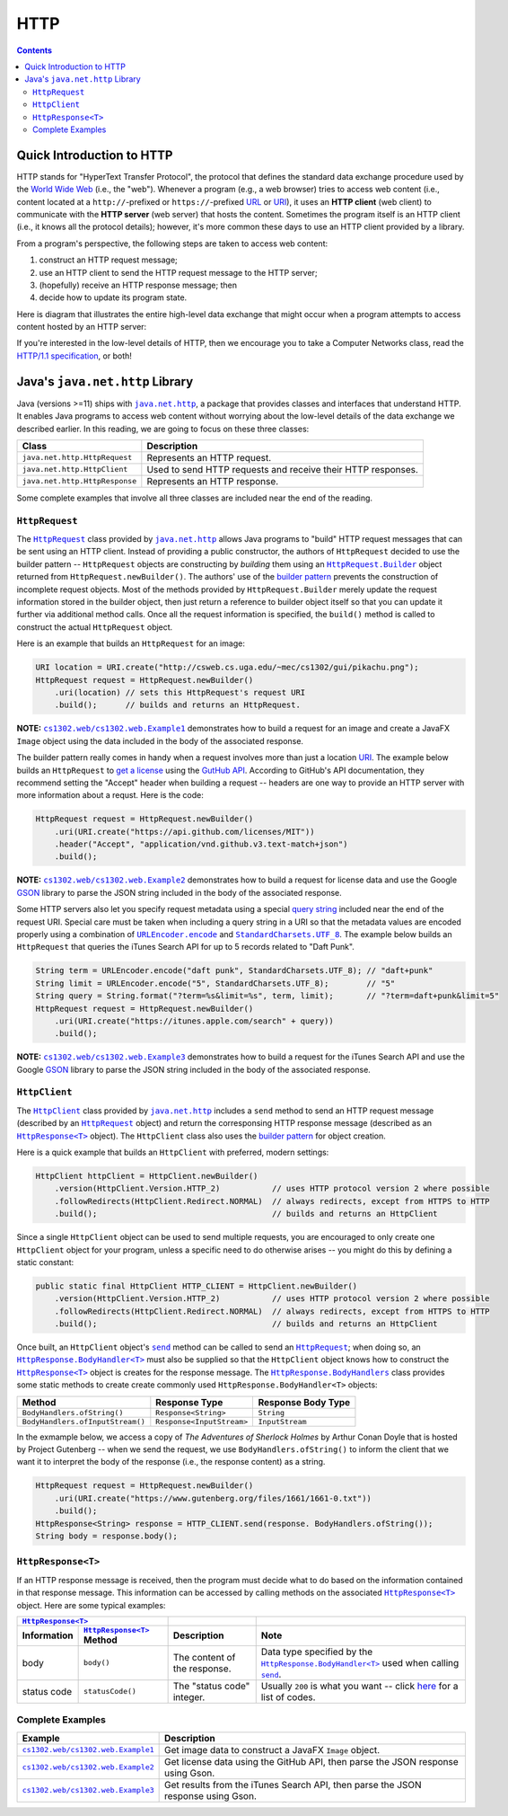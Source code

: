 HTTP
====

.. contents::

Quick Introduction to HTTP
**************************

.. |wiki_WWW| replace:: World Wide Web
.. _wiki_WWW: https://en.wikipedia.org/wiki/World_Wide_Web

.. |wiki_URL| replace:: URL
.. _wiki_URL: https://en.wikipedia.org/wiki/URL

.. |wiki_URI| replace:: URI
.. _wiki_URI: https://en.wikipedia.org/wiki/URI

.. |web_server| replace:: web server

HTTP stands for "HyperText Transfer Protocol", the protocol that defines
the standard data exchange procedure used by the |wiki_WWW|_ (i.e., the "web").
Whenever a program (e.g., a web browser) tries to access web content (i.e.,
content located at a ``http://``-prefixed or ``https://``-prefixed |wiki_URL|_
or |wiki_URI|_), it uses an **HTTP client** (web client) to communicate with the
**HTTP server** (web server) that hosts the content. Sometimes the program itself
is an HTTP client (i.e., it knows all the protocol details); however, it's more
common these days to use an HTTP client provided by a library.

From a program's perspective, the following steps are taken to access web content:

1. construct an HTTP request message;
2. use an HTTP client to send the HTTP request message to the HTTP server;
3. (hopefully) receive an HTTP response message; then
4. decide how to update its program state.

Here is diagram that illustrates the entire high-level data exchange
that might occur when a program attempts to access content hosted
by an HTTP server:

.. image:: img/http.png

.. |http_spec| replace:: HTTP/1.1 specification
.. _http_spec: https://httpwg.org/specs/rfc7231.html

If you're interested in the low-level details of HTTP, then we
encourage you to take a Computer Networks class, read the
|http_spec|_, or both!


Java's ``java.net.http`` Library
********************************

.. |java_net_http| replace:: ``java.net.http``
.. _java_net_http: https://docs.oracle.com/en/java/javase/17/docs/api/java.net.http/java/net/http/package-summary.html

Java (versions >=11) ships with |java_net_http|_, a package that provides
classes and interfaces that understand HTTP. It enables Java programs to
access web content without worrying about the low-level details of the
data exchange we described earlier. In this reading, we are going to
focus on these three classes:

==============================  =============================================================
Class                           Description
==============================  =============================================================
``java.net.http.HttpRequest``   Represents an HTTP request.
``java.net.http.HttpClient``    Used to send HTTP requests and receive their HTTP responses.
``java.net.http.HttpResponse``  Represents an HTTP response.
==============================  =============================================================

.. |HttpRequest| replace:: ``HttpRequest``
.. _HttpRequest: https://docs.oracle.com/en/java/javase/17/docs/api/java.net.http/java/net/http/HttpRequest.html

.. |HttpClient| replace:: ``HttpClient``
.. _HttpClient: https://docs.oracle.com/en/java/javase/17/docs/api/java.net.http/java/net/http/HttpClient.html

.. |HttpResponse| replace:: ``HttpResponse<T>``
.. _HttpResponse: https://docs.oracle.com/en/java/javase/17/docs/api/java.net.http/java/net/http/HttpResponse.html

Some complete examples that involve all three classes are included near the end
of the reading.

|HttpRequest|
+++++++++++++

.. |builder_pattern| replace:: builder pattern
.. _builder_pattern: https://en.wikipedia.org/wiki/Builder_pattern

.. |HttpRequest_Builder| replace:: ``HttpRequest.Builder``
.. _HttpRequest_Builder: https://docs.oracle.com/en/java/javase/17/docs/api/java.net.http/java/net/http/HttpRequest.Builder.html

.. |URI| replace:: URI
.. _URI: https://docs.oracle.com/en/java/javase/17/docs/api/java.base/java/net/URI.html

The |HttpRequest|_ class provided by |java_net_http|_ allows Java programs
to "build" HTTP request messages that can be sent using an HTTP client. Instead of
providing a public constructor, the authors of |HttpRequest| decided to use
the |builder_pattern| -- |HttpRequest| objects are constructing by *building*
them using an |HttpRequest_Builder|_ object returned from ``HttpRequest.newBuilder()``.
The authors' use of the |builder_pattern|_ prevents the construction of
incomplete request objects. Most of the methods provided by |HttpRequest_Builder|
merely update the request information stored in the builder object, then just
return a reference to builder object itself so that you can update it further
via additional method calls. Once all the request information is specified,
the ``build()`` method is called to construct the actual |HttpRequest|
object.

Here is an example that builds an |HttpRequest| for an image:

.. code-block:: java

   URI location = URI.create("http://csweb.cs.uga.edu/~mec/cs1302/gui/pikachu.png");
   HttpRequest request = HttpRequest.newBuilder()
       .uri(location) // sets this HttpRequest's request URI
       .build();      // builds and returns an HttpRequest.


**NOTE:** |ex1|_ demonstrates how to build a request for an image and create
a JavaFX ``Image`` object using the data included in the body of the associated
response.

.. |GitHubApi| replace:: GutHub API
.. _GitHubApi: https://docs.github.com/en/rest

.. |get_a_license| replace:: get a license
.. _get_a_license: https://docs.github.com/en/rest/reference/licenses#get-a-license

The |builder_pattern| really comes in handy when a request involves
more than just a location |URI|_. The example below builds an
|HttpRequest| to |get_a_license|_ using the |GitHubApi|_. According to
GitHub's API documentation, they recommend setting the "Accept" header when building a
request -- headers are one way to provide an HTTP server with more
information about a requst. Here is the code:

.. code-block:: java

   HttpRequest request = HttpRequest.newBuilder()
       .uri(URI.create("https://api.github.com/licenses/MIT"))
       .header("Accept", "application/vnd.github.v3.text-match+json")
       .build();

.. |GSON| replace:: GSON
.. _GSON: https://github.com/google/gson

.. |JSON| replace:: JSON
.. _JSON: https://en.wikipedia.org/wiki/JSON

**NOTE:** |ex2|_ demonstrates how to build a request for license data and
use the Google |GSON|_ library to parse the JSON string included in the body of
the associated response.

.. |query_string| replace:: query string
.. _query_string: https://en.wikipedia.org/wiki/Query_string

.. |itunes_search_api| replace:: iTunes Search API
.. _itunes_search_api: https://developer.apple.com/library/archive/documentation/AudioVideo/Conceptual/iTuneSearchAPI/Searching.html

.. |URLEncoder_encode| replace:: ``URLEncoder.encode``
.. _URLEncoder_encode: https://docs.oracle.com/en/java/javase/17/docs/api/java.base/java/net/URLEncoder.html#encode(java.lang.String,java.nio.charset.Charset)

.. |StandardCharsets_UTF_8| replace:: ``StandardCharsets.UTF_8``
.. _StandardCharsets_UTF_8: https://docs.oracle.com/en/java/javase/17/docs/api/java.base/java/nio/charset/StandardCharsets.html#UTF_8

Some HTTP servers also let you specify request metadata using
a special |query_string|_ included near the end of the request URI.
Special care must be taken when including a query string in a URI
so that the metadata values are encoded properly using a combination
of |URLEncoder_encode|_ and |StandardCharsets_UTF_8|_.
The example below builds an |HttpRequest| that queries the
|itunes_search_api| for up to 5 records related to "Daft Punk".

.. code-block:: java

   String term = URLEncoder.encode("daft punk", StandardCharsets.UTF_8); // "daft+punk"
   String limit = URLEncoder.encode("5", StandardCharsets.UTF_8);        // "5"
   String query = String.format("?term=%s&limit=%s", term, limit);       // "?term=daft+punk&limit=5"
   HttpRequest request = HttpRequest.newBuilder()
       .uri(URI.create("https://itunes.apple.com/search" + query))
       .build();

**NOTE:** |ex3|_ demonstrates how to build a request for the iTunes Search API
and use the Google |GSON|_ library to parse the JSON string included in the body
of the associated response.

|HttpClient|
++++++++++++

The |HttpClient|_ class provided by |java_net_http|_ includes a ``send`` method to
send an HTTP request message (described by an |HttpRequest|_ object) and return the
corresponsing HTTP response message (described as an |HttpResponse|_ object).
The |HttpClient| class also uses the |builder_pattern|_ for object creation.

Here is a quick example that builds an |HttpClient| with preferred, modern
settings:

.. code-block:: java

   HttpClient httpClient = HttpClient.newBuilder()
       .version(HttpClient.Version.HTTP_2)           // uses HTTP protocol version 2 where possible
       .followRedirects(HttpClient.Redirect.NORMAL)  // always redirects, except from HTTPS to HTTP
       .build();                                     // builds and returns an HttpClient

Since a single |HttpClient| object can be used to send multiple requests, you are
encouraged to only create one |HttpClient| object for your program, unless a
specific need to do otherwise arises -- you might do this by defining a static
constant:

.. code-block:: java

   public static final HttpClient HTTP_CLIENT = HttpClient.newBuilder()
       .version(HttpClient.Version.HTTP_2)           // uses HTTP protocol version 2 where possible
       .followRedirects(HttpClient.Redirect.NORMAL)  // always redirects, except from HTTPS to HTTP
       .build();                                     // builds and returns an HttpClient


.. |HttpClient_send| replace:: ``send``
.. _HttpClient_send: https://docs.oracle.com/en/java/javase/17/docs/api/java.net.http/java/net/http/HttpClient.html#send(java.net.http.HttpRequest,java.net.http.HttpResponse.BodyHandler)

.. |HttpResponse_BodyHandler| replace:: ``HttpResponse.BodyHandler<T>``
.. _HttpResponse_BodyHandler: https://docs.oracle.com/en/java/javase/17/docs/api/java.net.http/java/net/http/HttpResponse.BodyHandler.html

.. |HttpResponse_BodyHandlers| replace:: ``HttpResponse.BodyHandlers``
.. _HttpResponse_BodyHandlers: https://docs.oracle.com/en/java/javase/17/docs/api/java.net.http/java/net/http/HttpResponse.BodyHandlers.html

Once built, an |HttpClient| object's |HttpClient_send|_ method can be called
to send an |HttpRequest|_; when doing so, an |HttpResponse_BodyHandler|_ must
also be supplied so that the |HttpClient| object knows how to construct
the |HttpResponse|_ object is creates for the response message. The
|HttpResponse_BodyHandlers|_ class provides some static methods to create
create commonly used |HttpResponse_BodyHandler| objects:

================================  =========================  ===================
Method                            Response Type              Response Body Type
================================  =========================  ===================
``BodyHandlers.ofString()``       ``Response<String>``       ``String``
``BodyHandlers.ofInputStream()``  ``Response<InputStream>``  ``InputStream``
================================  =========================  ===================

In the exmample below, we access a copy of *The Adventures of Sherlock Holmes* by Arthur Conan Doyle
that is hosted by Project Gutenberg -- when we send the request, we use ``BodyHandlers.ofString()``
to inform the client that we want it to interpret the body of the response
(i.e., the response content) as a string.

.. code-block:: java

   HttpRequest request = HttpRequest.newBuilder()
       .uri(URI.create("https://www.gutenberg.org/files/1661/1661-0.txt"))
       .build();
   HttpResponse<String> response = HTTP_CLIENT.send(response. BodyHandlers.ofString());
   String body = response.body();

|HttpResponse|
++++++++++++++

If an HTTP response message is received, then the program must decide what to
do based on the information contained in that response message. This information
can be accessed by calling methods on the associated |HttpResponse|_ object.
Here are some typical examples:

===========  ======================  ============================  ============================================================================================
|HttpResponse|_
-----------------------------------  ----------------------------  --------------------------------------------------------------------------------------------
Information  |HttpResponse|_ Method  Description                   Note
===========  ======================  ============================  ============================================================================================
body         ``body()``              The content of the response.  Data type specified by
                                                                   the |HttpResponse_BodyHandler|_
                                                                   used when calling
                                                                   |HttpClient_send|_.
status code  ``statusCode()``        The "status code" integer.    Usually ``200`` is what you want -- click `here <http_status>`__ for a list of codes.
===========  ======================  ============================  ============================================================================================


Complete Examples
+++++++++++++++++

.. |ex1| replace:: ``cs1302.web/cs1302.web.Example1``
.. _ex1: src/main/java/cs1302/web/Example1.java

.. |ex2| replace:: ``cs1302.web/cs1302.web.Example2``
.. _ex2: src/main/java/cs1302/web/Example2.java

.. |ex3| replace:: ``cs1302.web/cs1302.web.Example3``
.. _ex3: src/main/java/cs1302/web/Example3.java

=======  ================================================================================
Example  Description
=======  ================================================================================
|ex1|_   Get image data to construct a JavaFX ``Image`` object.
|ex2|_   Get license data using the GitHub API, then parse the JSON response using Gson.
|ex3|_   Get results from the iTunes Search API, then parse the JSON response using Gson.
=======  ================================================================================
